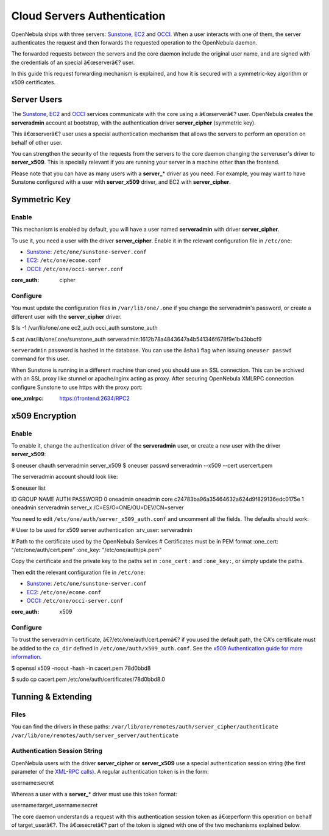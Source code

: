 ============================
Cloud Servers Authentication
============================

OpenNebula ships with three servers: `Sunstone </./sunstone>`__,
`EC2 </./ec2qcg>`__ and `OCCI </./occicg>`__. When a user interacts with
one of them, the server authenticates the request and then forwards the
requested operation to the OpenNebula daemon.

The forwarded requests between the servers and the core daemon include
the original user name, and are signed with the credentials of an
special â€œserverâ€? user.

In this guide this request forwarding mechanism is explained, and how it
is secured with a symmetric-key algorithm or x509 certificates.

Server Users
============

The `Sunstone </./sunstone>`__, `EC2 </./ec2qcg>`__ and
`OCCI </./occicg>`__ services communicate with the core using a
â€œserverâ€? user. OpenNebula creates the **serveradmin** account at
bootstrap, with the authentication driver **server\_cipher** (symmetric
key).

This â€œserverâ€? user uses a special authentication mechanism that
allows the servers to perform an operation on behalf of other user.

You can strengthen the security of the requests from the servers to the
core daemon changing the serveruser's driver to **server\_x509**. This
is specially relevant if you are running your server in a machine other
than the frontend.

Please note that you can have as many users with a **server\_**\ \*
driver as you need. For example, you may want to have Sunstone
configured with a user with **server\_x509** driver, and EC2 with
**server\_cipher**.

Symmetric Key
=============

Enable
------

This mechanism is enabled by default, you will have a user named
**serveradmin** with driver **server\_cipher**.

To use it, you need a user with the driver **server\_cipher**. Enable it
in the relevant configuration file in ``/etc/one``:

-  `Sunstone </./sunstone>`__: ``/etc/one/sunstone-server.conf``
-  `EC2 </./ec2qcg>`__: ``/etc/one/econe.conf``
-  `OCCI </./occicg>`__: ``/etc/one/occi-server.conf``

.. code:: code

:core_auth: cipher

Configure
---------

You must update the configuration files in ``/var/lib/one/.one`` if you
change the serveradmin's password, or create a different user with the
**server\_cipher** driver.

.. code::

$ ls -1 /var/lib/one/.one
ec2_auth
occi_auth
sunstone_auth

$ cat /var/lib/one/.one/sunstone_auth
serveradmin:1612b78a4843647a4b541346f678f9e1b43bbcf9

|:!:| ``serveradmin`` password is hashed in the database. You can use
the ``âsha1`` flag when issuing ``oneuser passwd`` command for this
user.

|:!:| When Sunstone is running in a different machine than oned you
should use an SSL connection. This can be archived with an SSL proxy
like stunnel or apache/nginx acting as proxy. After securing OpenNebula
XMLRPC connection configure Sunstone to use https with the proxy port:

.. code:: code

:one_xmlrpc: https://frontend:2634/RPC2

x509 Encryption
===============

Enable
------

To enable it, change the authentication driver of the **serveradmin**
user, or create a new user with the driver **server\_x509**:

.. code::

$ oneuser chauth serveradmin server_x509
$ oneuser passwd serveradmin --x509 --cert usercert.pem

The serveradmin account should look like:

.. code::

$ oneuser list

ID GROUP    NAME            AUTH                                               PASSWORD
0 oneadmin oneadmin        core               c24783ba96a35464632a624d9f829136edc0175e
1 oneadmin serveradmin     server_x                       /C=ES/O=ONE/OU=DEV/CN=server

You need to edit ``/etc/one/auth/server_x509_auth.conf`` and uncomment
all the fields. The defaults should work:

.. code:: code

# User to be used for x509 server authentication
:srv_user: serveradmin

# Path to the certificate used by the OpenNebula Services
# Certificates must be in PEM format
:one_cert: "/etc/one/auth/cert.pem"
:one_key: "/etc/one/auth/pk.pem"

Copy the certificate and the private key to the paths set in
``:one_cert:`` and ``:one_key:``, or simply update the paths.

Then edit the relevant configuration file in ``/etc/one``:

-  `Sunstone </./sunstone>`__: ``/etc/one/sunstone-server.conf``
-  `EC2 </./ec2qcg>`__: ``/etc/one/econe.conf``
-  `OCCI </./occicg>`__: ``/etc/one/occi-server.conf``

.. code:: code

:core_auth: x509

Configure
---------

To trust the serveradmin certificate, â€?/etc/one/auth/cert.pemâ€? if
you used the default path, the CA's certificate must be added to the
``ca_dir`` defined in ``/etc/one/auth/x509_auth.conf``. See the `x509
Authentication guide for more
information </./x509_auth#add_and_remove_trusted_ca_certificates>`__.

.. code::

$ openssl x509 -noout -hash -in cacert.pem
78d0bbd8

$ sudo cp cacert.pem /etc/one/auth/certificates/78d0bbd8.0

Tunning & Extending
===================

Files
-----

You can find the drivers in these paths:
``/var/lib/one/remotes/auth/server_cipher/authenticate``
``/var/lib/one/remotes/auth/server_server/authenticate``

Authentication Session String
-----------------------------

OpenNebula users with the driver **server\_cipher** or **server\_x509**
use a special authentication session string (the first parameter of the
`XML-RPC calls </./api>`__). A regular authentication token is in the
form:

.. code:: code

username:secret

Whereas a user with a **server\_**\ \* driver must use this token
format:

.. code:: code

username:target_username:secret

The core daemon understands a request with this authentication session
token as â€œperform this operation on behalf of target\_userâ€?. The
â€œsecretâ€? part of the token is signed with one of the two mechanisms
explained below.

.. |:!:| image:: /./lib/images/smileys/icon_exclaim.gif

